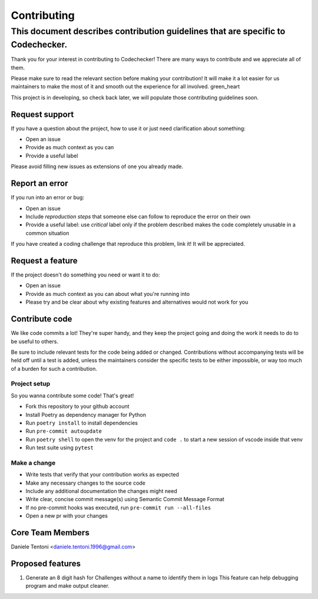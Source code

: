 ============
Contributing
============
---------------------------------------------------------------------------------
This document describes contribution guidelines that are specific to Codechecker.
---------------------------------------------------------------------------------

Thank you for your interest in contributing to Codechecker! There are many ways to contribute and we appreciate all of them.

Please make sure to read the relevant section before making your contribution! It will make it a lot easier for us maintainers to make the most of it and smooth out the experience for all involved. green_heart

This project is in developing, so check back later, we will populate those contributing guidelines soon.

Request support
---------------

If you have a question about the project, how to use it or just need clarification about something:

* Open an issue
* Provide as much context as you can
* Provide a useful label

Please avoid filling new issues as extensions of one you already made.

Report an error
---------------

If you run into an error or bug:

* Open an issue
* Include *reproduction steps* that someone else can follow to reproduce the error on their own
* Provide a useful label: use *critical* label only if the problem described makes the code completely unusable in a common situation

If you have created a coding challenge that reproduce this problem, link it! It will be appreciated.

Request a feature
-----------------

If the project doesn't do something you need or want it to do:

* Open an issue
* Provide as much context as you can about what you're running into
* Please try and be clear about why existing features and alternatives would not work for you

Contribute code
---------------

We like code commits a lot! They're super handy, and they keep the project going and doing the work it needs to do to be useful to others.

Be sure to include relevant tests for the code being added or changed. Contributions without accompanying tests will be held off until a test is added, unless the maintainers consider the specific tests to be either impossible, or way too much of a burden for such a contribution.

Project setup
~~~~~~~~~~~~~

So you wanna contribute some code! That's great!

* Fork this repository to your github account
* Install Poetry as dependency manager for Python
* Run ``poetry install`` to install dependencies
* Run ``pre-commit autoupdate``
* Run ``poetry shell`` to open the venv for the project and ``code .`` to start a new session of vscode inside that venv
* Run test suite using ``pytest``

Make a change
~~~~~~~~~~~~~

* Write tests that verify that your contribution works as expected
* Make any necessary changes to the source code
* Include any additional documentation the changes might need
* Write clear, concise commit message(s) using Semantic Commit Message Format
* If no pre-commit hooks was executed, run ``pre-commit run --all-files``
* Open a new pr with your changes

Core Team Members
-----------------

Daniele Tentoni <daniele.tentoni.1996@gmail.com>

Proposed features
-------------

1. Generate an 8 digit hash for Challenges without a name to identify them in logs
   This feature can help debugging program and make output cleaner.
